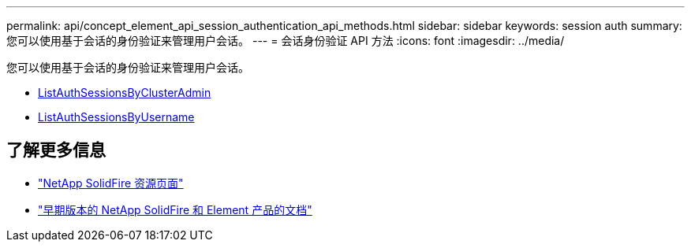 ---
permalink: api/concept_element_api_session_authentication_api_methods.html 
sidebar: sidebar 
keywords: session auth 
summary: 您可以使用基于会话的身份验证来管理用户会话。 
---
= 会话身份验证 API 方法
:icons: font
:imagesdir: ../media/


[role="lead"]
您可以使用基于会话的身份验证来管理用户会话。

* xref:reference_element_api_listauthsessionbyclusteradmin.adoc[ListAuthSessionsByClusterAdmin]
* xref:reference_element_api_listauthsessionbyusername.adoc[ListAuthSessionsByUsername]




== 了解更多信息

* https://www.netapp.com/data-storage/solidfire/documentation/["NetApp SolidFire 资源页面"^]
* https://docs.netapp.com/sfe-122/topic/com.netapp.ndc.sfe-vers/GUID-B1944B0E-B335-4E0B-B9F1-E960BF32AE56.html["早期版本的 NetApp SolidFire 和 Element 产品的文档"^]

